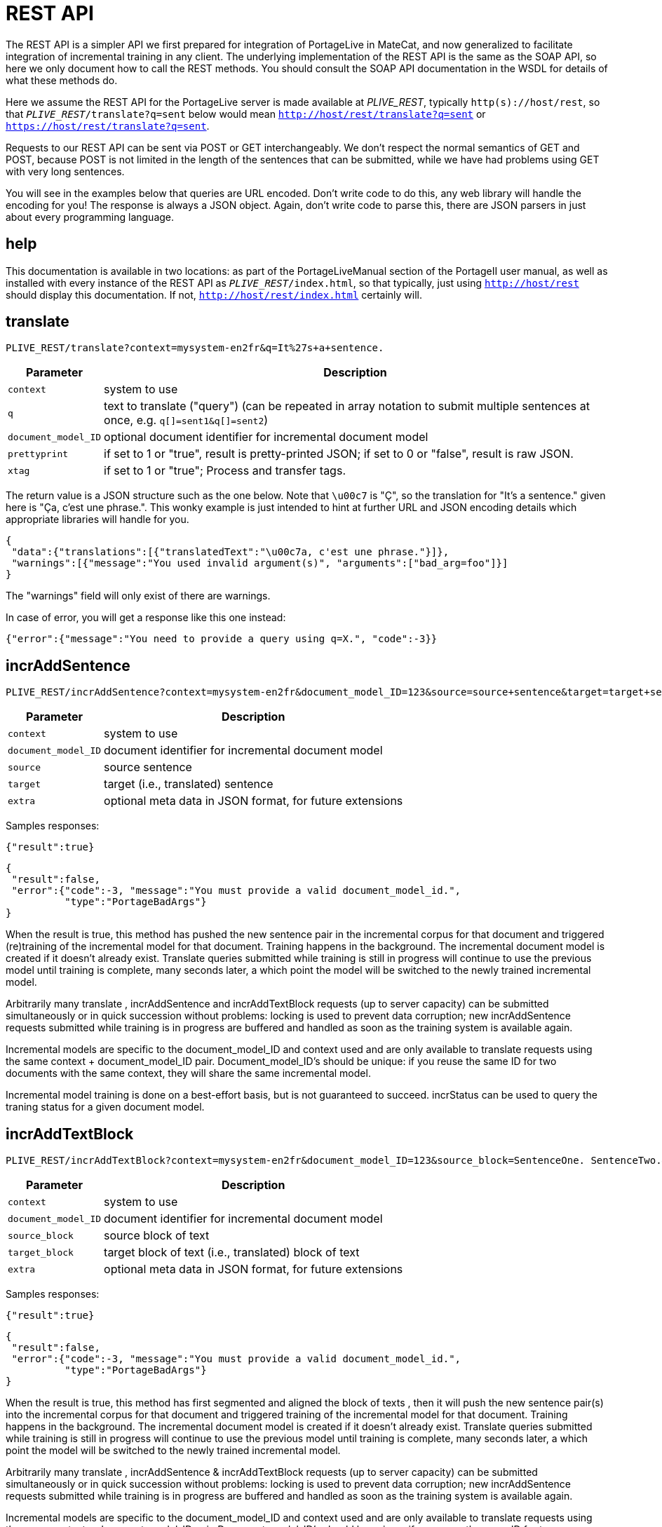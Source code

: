 
= REST API

The REST API is a simpler API we first prepared for integration of PortageLive
in MateCat, and now generalized to facilitate integration of incremental
training in any client. The underlying implementation of the REST API is the
same as the SOAP API, so here we only document how to call the REST methods.
You should consult the SOAP API documentation in the WSDL for details of what these methods
do.

Here we assume the REST API for the PortageLive server is made available at
_PLIVE_REST_, typically `http(s)://host/rest`, so that
`_PLIVE_REST_/translate?q=sent` below would mean
`http://host/rest/translate?q=sent` or `https://host/rest/translate?q=sent`.

Requests to our REST API can be sent via POST or GET interchangeably. We don't
respect the normal semantics of GET and POST, because POST is not limited in
the length of the sentences that can be submitted, while we have had problems
using GET with very long sentences.

You will see in the examples below that queries are URL encoded. Don't write
code to do this, any web library will handle the encoding for you!
The response is always a JSON object. Again, don't write code to parse this,
there are JSON parsers in just about every programming language.

== help

This documentation is available in two locations: as part of the
PortageLiveManual section of the PortageII user manual, as well as installed
with every instance of the REST API as `_PLIVE_REST_/index.html`, so that
typically, just using `http://host/rest` should display this documentation.
If not, `http://host/rest/index.html` certainly will.

== translate

----
PLIVE_REST/translate?context=mysystem-en2fr&q=It%27s+a+sentence.
----

[%autowidth, options="header", cols="20%la,la"]
|===
| Parameter           | Description

| `context`           | system to use

| `q`                 | text to translate ("query") (can be repeated in array
notation to submit multiple sentences at once, e.g. `q[]=sent1&q[]=sent2`)

| `document_model_ID` | optional document identifier for incremental document model

| `prettyprint`       | if set to 1 or "true", result is pretty-printed JSON;
                        if set to 0 or "false", result is raw JSON.

| `xtag`              | if set to 1 or "true";  Process and transfer tags.

|===

The return value is a JSON structure such as the one below. Note that `\u00c7`
is "Ç", so the translation for "It's a sentence." given here is "Ça, c'est une
phrase.". This wonky example is just intended to hint at further URL and JSON
encoding details which appropriate libraries will handle for you.

----
{
 "data":{"translations":[{"translatedText":"\u00c7a, c'est une phrase."}]},
 "warnings":[{"message":"You used invalid argument(s)", "arguments":["bad_arg=foo"]}]
}
----

The "warnings" field will only exist of there are warnings.

In case of error, you will get a response like this one instead:

----
{"error":{"message":"You need to provide a query using q=X.", "code":-3}}
----

== incrAddSentence

----
PLIVE_REST/incrAddSentence?context=mysystem-en2fr&document_model_ID=123&source=source+sentence&target=target+sentence
----

[%autowidth, options="header", cols="20%la,la"]
|===
| Parameter           | Description

| `context`           | system to use

| `document_model_ID` | document identifier for incremental document model

| `source`            | source sentence

| `target`            | target (i.e., translated) sentence

| `extra`             | optional meta data in JSON format, for future extensions
|===

Samples responses:

----
{"result":true}
----

----
{
 "result":false,
 "error":{"code":-3, "message":"You must provide a valid document_model_id.",
          "type":"PortageBadArgs"}
}
----

When the result is true, this method has pushed the new sentence pair in the
incremental corpus for that document and triggered (re)training of the
incremental model for that document. Training happens in the background.
The incremental document model is created if it doesn't already exist.
Translate queries submitted while training is still in progress will continue
to use the previous model until training is complete, many seconds later, a
which point the model will be switched to the newly trained incremental model.

Arbitrarily many translate , incrAddSentence and incrAddTextBlock requests 
(up to server capacity) can be submitted simultaneously or in quick succession 
without problems: locking is used to prevent data corruption; new incrAddSentence 
requests submitted while training is in progress are buffered and handled as soon 
as the training system is available again.

Incremental models are specific to the document_model_ID and context used and
are only available to translate requests using the same context + document_model_ID
pair. Document_model_ID's should be unique: if you reuse the same ID for two
documents with the same context, they will share the same incremental model.

Incremental model training is done on a best-effort basis, but is not
guaranteed to succeed. incrStatus can be used to query the traning status for a
given document model.

== incrAddTextBlock

----
PLIVE_REST/incrAddTextBlock?context=mysystem-en2fr&document_model_ID=123&source_block=SentenceOne. SentenceTwo.&target_block=SentenceOne. SentenceTwo.
----

[%autowidth, options="header", cols="20%la,la"]
|===
| Parameter           | Description

| `context`           | system to use

| `document_model_ID` | document identifier for incremental document model

| `source_block`      | source block of text

| `target_block`      | target block of text (i.e., translated) block of text

| `extra`             | optional meta data in JSON format, for future extensions
|===

Samples responses:

----
{"result":true}
----

----
{
 "result":false,
 "error":{"code":-3, "message":"You must provide a valid document_model_id.",
          "type":"PortageBadArgs"}
}
----

When the result is true, this method has first segmented and aligned  the block
of texts , then it will push the new sentence pair(s) into the incremental corpus 
for that document and triggered training of the incremental model for that 
document. Training happens in the background. The incremental document model is 
created if it doesn't already exist. Translate queries submitted while training 
is still in progress will continue to use the previous model until training is 
complete, many seconds later, a which point the model will be switched to the newly 
trained incremental model.

Arbitrarily many translate , incrAddSentence &  incrAddTextBlock requests (up to server capacity)
can be submitted simultaneously or in quick succession without problems:
locking is used to prevent data corruption; new incrAddSentence requests
submitted while training is in progress are buffered and handled as soon as the
training system is available again.

Incremental models are specific to the document_model_ID and context used and
are only available to translate requests using the same context + document_model_ID
pair. Document_model_ID's should be unique: if you reuse the same ID for two
documents with the same context, they will share the same incremental model.

Incremental model training is done on a best-effort basis, but is not
guaranteed to succeed. incrStatus can be used to query the traning status for a
given document model.



== incrStatus

----
PLIVE_REST/incrStatus?context=mysystem-en2fr&document_model_ID=123
----

[%autowidth, options="header", cols="20%la,la"]
|===
| Parameter           | Description

| `context`           | system to use

| `document_model_ID` | optional document identifier for incremental document model
|===

Sample responses:

----
{"incr_status":{"update":"pending+in_progress", "exit_status":"0 success",
                "corpus_size":3, "queue_size":2}}
----

----
{"incr_status":{"update":"complete", "exit_status":"0 success",
                "corpus_size":5, "queue_size":0}}
----

----
{"incr_status":{"update":"N\/A"}}
----

"update" can be

 - N/A: document model does not exist.
 - pending: the queue of new sentence pairs to add is not empty.
 - in_progress: incremental training is currently in progress.
 - pending+in_progress: both previous conditions are true.
 - complete: neither condition is true, but training has occurred.

Unless "update" is "N/A", the status is followed by the exit status of the last
completed update cycle, as well as the incremental corpus and queue sizes
(number of sentence pairs).

== getAllContexts

----
PLIVE_REST/getAllContexts
----

getAllContexts accepts no parameters, it just lists all contexts available on
the system in a JSON structure:

----
{"contexts":
 [
  {"name":"client1-ar2en", "description":"client1-ar2en (AR-LB --> EN-CA)",
   "source":"AR-LB", "target":"EN-CA"},
  {"name":"generic1.1.en2fr", "description":"generic1.1.en2fr (EN-CA --> FR-CA)",
   "source":"EN-CA", "target":"FR-CA"},
  {"name":"generic1.1.fr2en", "description":"generic1.1.fr2en (FR-CA --> EN-CA)",
   "source":"FR-CA", "target":"EN-CA"},
  {"name":"client2-ce-fr2en", "description":"client2-ce-fr2en (FR-CA --> EN-CA) with CE",
   "source":"FR-CA", "target":"EN-CA"},
  {"name":"client3-en2fr", "description":"client3-en2fr (EN-CA --> FR-CA)",
   "source":"EN-CA", "target":"FR-CA"},
 ]
}
----


